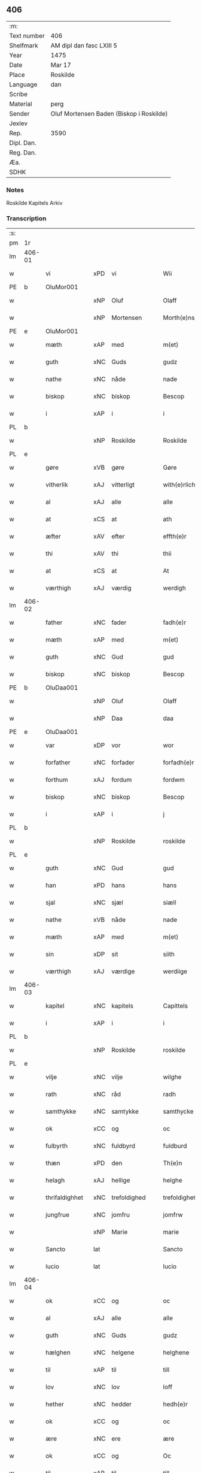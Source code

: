 ** 406
| :m:         |                                          |
| Text number | 406                                      |
| Shelfmark   | AM dipl dan fasc LXIII 5                 |
| Year        | 1475                                     |
| Date        | Mar 17                                   |
| Place       | Roskilde                                 |
| Language    | dan                                      |
| Scribe      |                                          |
| Material    | perg                                     |
| Sender      | Oluf Mortensen Baden (Biskop i Roskilde) |
| Jexlev      |                                          |
| Rep.        | 3590                                     |
| Dipl. Dan.  |                                          |
| Reg. Dan.   |                                          |
| Æa.         |                                          |
| SDHK        |                                          |

*** Notes
Roskilde Kapitels Arkiv

*** Transcription
| :s: |        |                |     |                 |   |                     |                 |   |   |   |   |     |   |   |    |               |
| pm  | 1r     |                |     |                 |   |                     |                 |   |   |   |   |     |   |   |    |               |
| lm  | 406-01 |                |     |                 |   |                     |                 |   |   |   |   |     |   |   |    |               |
| w   |        | vi             | xPD | vi              |   | Wii                 | Wii             |   |   |   |   | dan |   |   |    |        406-01 |
| PE  | b      | OluMor001      |     |                 |   |                     |                 |   |   |   |   |     |   |   |    |               |
| w   |        |                | xNP | Oluf            |   | Olaff               | Olaff           |   |   |   |   | dan |   |   |    |        406-01 |
| w   |        |                | xNP | Mortensen       |   | Morth(e)nss(øn)     | Moꝛthnſ       |   |   |   |   | dan |   |   |    |        406-01 |
| PE  | e      | OluMor001      |     |                 |   |                     |                 |   |   |   |   |     |   |   |    |               |
| w   |        | mæth           | xAP | med             |   | m(et)               | mꝫ              |   |   |   |   | dan |   |   |    |        406-01 |
| w   |        | guth           | xNC | Guds            |   | gudz                | gudz            |   |   |   |   | dan |   |   |    |        406-01 |
| w   |        | nathe          | xNC | nåde            |   | nade                | nade            |   |   |   |   | dan |   |   |    |        406-01 |
| w   |        | biskop         | xNC | biskop          |   | Bescop              | Beſcop          |   |   |   |   | dan |   |   |    |        406-01 |
| w   |        | i              | xAP | i               |   | i                   | i               |   |   |   |   | dan |   |   |    |        406-01 |
| PL  | b      |                |     |                 |   |                     |                 |   |   |   |   |     |   |   |    |               |
| w   |        |                | xNP | Roskilde        |   | Roskilde            | Roſkilde        |   |   |   |   | dan |   |   |    |        406-01 |
| PL  | e      |                |     |                 |   |                     |                 |   |   |   |   |     |   |   |    |               |
| w   |        | gøre           | xVB | gøre            |   | Gøre                | Gøre            |   |   |   |   | dan |   |   |    |        406-01 |
| w   |        | vitherlik      | xAJ | vitterligt      |   | with(e)rlicht       | wıthꝛlıcht     |   |   |   |   | dan |   |   |    |        406-01 |
| w   |        | al             | xAJ | alle            |   | alle                | alle            |   |   |   |   | dan |   |   |    |        406-01 |
| w   |        | at             | xCS | at              |   | ath                 | ath             |   |   |   |   | dan |   |   |    |        406-01 |
| w   |        | æfter          | xAV | efter           |   | effth(e)r           | effthꝛ         |   |   |   |   | dan |   |   |    |        406-01 |
| w   |        | thi            | xAV | thi             |   | thii                | thii            |   |   |   |   | dan |   |   |    |        406-01 |
| w   |        | at             | xCS | at              |   | At                  | At              |   |   |   |   | dan |   |   |    |        406-01 |
| w   |        | værthigh       | xAJ | værdig          |   | werdigh             | werdıgh         |   |   |   |   | dan |   |   |    |        406-01 |
| lm  | 406-02 |                |     |                 |   |                     |                 |   |   |   |   |     |   |   |    |               |
| w   |        | father         | xNC | fader           |   | fadh(e)r            | fadhꝛ          |   |   |   |   | dan |   |   |    |        406-02 |
| w   |        | mæth           | xAP | med             |   | m(et)               | mꝫ              |   |   |   |   | dan |   |   |    |        406-02 |
| w   |        | guth           | xNC | Gud             |   | gud                 | gud             |   |   |   |   | dan |   |   |    |        406-02 |
| w   |        | biskop         | xNC | biskop          |   | Bescop              | Beſcop          |   |   |   |   | dan |   |   |    |        406-02 |
| PE  | b      | OluDaa001      |     |                 |   |                     |                 |   |   |   |   |     |   |   |    |               |
| w   |        |                | xNP | Oluf            |   | Olaff               | Olaff           |   |   |   |   | dan |   |   |    |        406-02 |
| w   |        |                | xNP | Daa             |   | daa                 | daa             |   |   |   |   | dan |   |   |    |        406-02 |
| PE  | e      | OluDaa001      |     |                 |   |                     |                 |   |   |   |   |     |   |   |    |               |
| w   |        | var            | xDP | vor             |   | wor                 | woꝛ             |   |   |   |   | dan |   |   |    |        406-02 |
| w   |        | forfather      | xNC | forfader        |   | forfadh(e)r         | foꝛfadhꝛ       |   |   |   |   | dan |   |   |    |        406-02 |
| w   |        | forthum        | xAJ | fordum          |   | fordwm              | foꝛdwm          |   |   |   |   | dan |   |   |    |        406-02 |
| w   |        | biskop         | xNC | biskop          |   | Bescop              | Beſcop          |   |   |   |   | dan |   |   |    |        406-02 |
| w   |        | i              | xAP | i               |   | j                   | ȷ               |   |   |   |   | dan |   |   |    |        406-02 |
| PL  | b      |                |     |                 |   |                     |                 |   |   |   |   |     |   |   |    |               |
| w   |        |                | xNP | Roskilde        |   | roskilde            | roſkılde        |   |   |   |   | dan |   |   |    |        406-02 |
| PL  | e      |                |     |                 |   |                     |                 |   |   |   |   |     |   |   |    |               |
| w   |        | guth           | xNC | Gud             |   | gud                 | gud             |   |   |   |   | dan |   |   |    |        406-02 |
| w   |        | han            | xPD | hans            |   | hans                | han            |   |   |   |   | dan |   |   |    |        406-02 |
| w   |        | sjal           | xNC | sjæl            |   | siæll               | ſıæll           |   |   |   |   | dan |   |   |    |        406-02 |
| w   |        | nathe          | xVB | nåde            |   | nade                | nade            |   |   |   |   | dan |   |   |    |        406-02 |
| w   |        | mæth           | xAP | med             |   | m(et)               | mꝫ              |   |   |   |   | dan |   |   |    |        406-02 |
| w   |        | sin            | xDP | sit             |   | siith               | ſiith           |   |   |   |   | dan |   |   |    |        406-02 |
| w   |        | værthigh       | xAJ | værdige         |   | werdiige            | weꝛdiige        |   |   |   |   | dan |   |   |    |        406-02 |
| lm  | 406-03 |                |     |                 |   |                     |                 |   |   |   |   |     |   |   |    |               |
| w   |        | kapitel        | xNC | kapitels        |   | Capittels           | Capıttel       |   |   |   |   | dan |   |   |    |        406-03 |
| w   |        | i              | xAP | i               |   | i                   | ı               |   |   |   |   | dan |   |   |    |        406-03 |
| PL  | b      |                |     |                 |   |                     |                 |   |   |   |   |     |   |   |    |               |
| w   |        |                | xNP | Roskilde        |   | roskilde            | roſkılde        |   |   |   |   | dan |   |   |    |        406-03 |
| PL  | e      |                |     |                 |   |                     |                 |   |   |   |   |     |   |   |    |               |
| w   |        | vilje          | xNC | vilje           |   | wilghe              | wılghe          |   |   |   |   | dan |   |   |    |        406-03 |
| w   |        | rath           | xNC | råd             |   | radh                | radh            |   |   |   |   | dan |   |   |    |        406-03 |
| w   |        | samthykke      | xNC | samtykke        |   | samthycke           | ſamthycke       |   |   |   |   | dan |   |   |    |        406-03 |
| w   |        | ok             | xCC | og              |   | oc                  | oc              |   |   |   |   | dan |   |   |    |        406-03 |
| w   |        | fulbyrth       | xNC | fuldbyrd        |   | fuldburd            | fuldbuꝛd        |   |   |   |   | dan |   |   |    |        406-03 |
| w   |        | thæn           | xPD | den             |   | Th(e)n              | Th̅n             |   |   |   |   | dan |   |   |    |        406-03 |
| w   |        | helagh         | xAJ | hellige         |   | helghe              | helghe          |   |   |   |   | dan |   |   |    |        406-03 |
| w   |        | thrifaldighhet | xNC | trefoldighed    |   | trefoldigheth       | trefoldıgheth   |   |   |   |   | dan |   |   |    |        406-03 |
| w   |        | jungfrue       | xNC | jomfru          |   | jomfrw              | ȷomfrw          |   |   |   |   | dan |   |   |    |        406-03 |
| w   |        |                | xNP | Marie           |   | marie               | maꝛie           |   |   |   |   | dan |   |   |    |        406-03 |
| w   |        | Sancto         | lat |                 |   | Sancto              | ancto          |   |   |   |   | lat |   |   |    |        406-03 |
| w   |        | lucio          | lat |                 |   | lucio               | lucio           |   |   |   |   | lat |   |   |    |        406-03 |
| lm  | 406-04 |                |     |                 |   |                     |                 |   |   |   |   |     |   |   |    |               |
| w   |        | ok             | xCC | og              |   | oc                  | oc              |   |   |   |   | dan |   |   |    |        406-04 |
| w   |        | al             | xAJ | alle            |   | alle                | alle            |   |   |   |   | dan |   |   |    |        406-04 |
| w   |        | guth           | xNC | Guds            |   | gudz                | gudz            |   |   |   |   | dan |   |   |    |        406-04 |
| w   |        | hælghen        | xNC | helgene         |   | helghene            | helghene        |   |   |   |   | dan |   |   |    |        406-04 |
| w   |        | til            | xAP | til             |   | till                | till            |   |   |   |   | dan |   |   |    |        406-04 |
| w   |        | lov            | xNC | lov             |   | loff                | loff            |   |   |   |   | dan |   |   |    |        406-04 |
| w   |        | hether         | xNC | hedder          |   | hedh(e)r            | hedhꝛ          |   |   |   |   | dan |   |   |    |        406-04 |
| w   |        | ok             | xCC | og              |   | oc                  | oc              |   |   |   |   | dan |   |   |    |        406-04 |
| w   |        | ære            | xNC | ere             |   | ære                 | ære             |   |   |   |   | dan |   |   |    |        406-04 |
| w   |        | ok             | xCC | og              |   | Oc                  | Oc              |   |   |   |   | dan |   |   |    |        406-04 |
| w   |        | til            | xAP | til             |   | till                | till            |   |   |   |   | dan |   |   |    |        406-04 |
| w   |        | thæs           | xPD | des             |   | thess               | theſſ           |   |   |   |   | dan |   |   | =  |        406-04 |
| w   |        | ytermere       | xAJ | ydermere        |   | yth(er)rmeræ        | ythꝛmeræ       |   |   |   |   | dan |   |   | == |        406-04 |
| w   |        | guth           | xNC | Guds            |   | gudz                | gudz            |   |   |   |   | dan |   |   |    |        406-04 |
| w   |        | thjaneste      | xNC | tjeneste        |   | thienisthe          | thienıſthe      |   |   |   |   | dan |   |   |    |        406-04 |
| w   |        | forskreven     | xAJ | forskrevne      |   | for(skreffne)       | foꝛᷠͤ             |   |   |   |   | dan |   |   |    |        406-04 |
| w   |        | domkirkje      | xNC | domkirke        |   | domkircke           | domkırcke       |   |   |   |   | dan |   |   |    |        406-04 |
| w   |        | kapitel        | xNC | kapitel         |   | Capittell           | Capıttell       |   |   |   |   | dan |   |   |    |        406-04 |
| lm  | 406-05 |                |     |                 |   |                     |                 |   |   |   |   |     |   |   |    |               |
| w   |        | ok             | xCC | og              |   | oc                  | oc              |   |   |   |   | dan |   |   |    |        406-05 |
| w   |        | persone        | xNC | personer        |   | pærsoner            | pærſoneꝛ        |   |   |   |   | dan |   |   |    |        406-05 |
| w   |        | til            | xAP | til             |   | till                | tıll            |   |   |   |   | dan |   |   |    |        406-05 |
| w   |        | hether         | xNC | hedder          |   | hedh(e)r            | hedhꝛ          |   |   |   |   | dan |   |   |    |        406-05 |
| w   |        | ok             | xCC | og              |   | oc                  | oc              |   |   |   |   | dan |   |   |    |        406-05 |
| w   |        | gaghn          | xNC | gavn            |   | gaffn               | gaffn           |   |   |   |   | dan |   |   |    |        406-05 |
| w   |        | uti            | xAP | udi             |   | vdi                 | vdi             |   |   |   |   | dan |   |   |    |        406-05 |
| w   |        | sin            | xDP | sin             |   | syn                 | ſyn             |   |   |   |   | dan |   |   |    |        406-05 |
| w   |        | vælmakt        | xNC | velmagt         |   | welmackt            | welmackt        |   |   |   |   | dan |   |   |    |        406-05 |
| w   |        | guthelik       | xAJ | gudelige        |   | gudelighe           | gudelighe       |   |   |   |   | dan |   |   |    |        406-05 |
| w   |        | ok             | xCC | og              |   | oc                  | oc              |   |   |   |   | dan |   |   |    |        406-05 |
| w   |        | skjallik       | xAJ | skellige        |   | skellighe           | ſkellıghe       |   |   |   |   | dan |   |   |    |        406-05 |
| w   |        | skikke         | xVB | skikket         |   | skicketh            | ſkıcketh        |   |   |   |   | dan |   |   |    |        406-05 |
| w   |        | have           | xVB | haver           |   | haffu(er)           | haffu          |   |   |   |   | dan |   |   |    |        406-05 |
| w   |        | at             | xCS | at              |   | At                  | At              |   |   |   |   | dan |   |   |    |        406-05 |
| w   |        | en             | xPD | en              |   | een                 | een             |   |   |   |   | dan |   |   |    |        406-05 |
| w   |        | kanik          | xNC | kannik          |   | Canich              | Canich          |   |   |   |   | dan |   |   |    |        406-05 |
| lm  | 406-06 |                |     |                 |   |                     |                 |   |   |   |   |     |   |   |    |               |
| w   |        | af             | xAP | af              |   | aff                 | aff             |   |   |   |   | dan |   |   |    |        406-06 |
| w   |        | forskreven     | xAJ | forskrevne      |   | for(skreffne)       | foꝛᷠͤ             |   |   |   |   | dan |   |   |    |        406-06 |
| w   |        | kapitel        | xNC | kapitel         |   | Capittell           | Capıttell       |   |   |   |   | dan |   |   |    |        406-06 |
| w   |        | skule          | xVB | skal            |   | skal                | ſkal            |   |   |   |   | dan |   |   |    |        406-06 |
| w   |        | altith         | xAV | altid           |   | altiidh             | altiidh         |   |   |   |   | dan |   |   |    |        406-06 |
| w   |        | til            | xAP | til             |   | till                | till            |   |   |   |   | dan |   |   |    |        406-06 |
| w   |        | evigh          | xAJ | evig            |   | ewiigh              | ewıigh          |   |   |   |   | dan |   |   |    |        406-06 |
| w   |        | tith           | xNC | tid             |   | tiidh               | tiidh           |   |   |   |   | dan |   |   |    |        406-06 |
| w   |        | sjunge         | xVB | synge           |   | sywnge              | ſywnge          |   |   |   |   | dan |   |   |    |        406-06 |
| w   |        | høghmisse      | xNC | højmessen       |   | høghmessæn          | høghmeſſæn      |   |   |   |   | dan |   |   |    |        406-06 |
| w   |        | for            | xAP | for             |   | for                 | foꝛ             |   |   |   |   | dan |   |   |    |        406-06 |
| w   |        | høgh           | xAJ | høje            |   | høghe               | høghe           |   |   |   |   | dan |   |   |    |        406-06 |
| w   |        | altere         | xNC | alter           |   | altære              | altære          |   |   |   |   | dan |   |   |    |        406-06 |
| w   |        | i              | xAP | i               |   | i                   | ı               |   |   |   |   | dan |   |   |    |        406-06 |
| w   |        | forskreven     | xAJ | forskrevne      |   | for(skreffne)       | foꝛᷠͤ             |   |   |   |   | dan |   |   |    |        406-06 |
| w   |        | domkirkje      | xNC | domkirke        |   | domkircke           | domkırcke       |   |   |   |   | dan |   |   |    |        406-06 |
| w   |        | uten           | xAV | uden            |   | vth(e)n             | vthn̅            |   |   |   |   | dan |   |   |    |        406-06 |
| lm  | 406-07 |                |     |                 |   |                     |                 |   |   |   |   |     |   |   |    |               |
| w   |        | al             | xAJ | al              |   | ald                 | ald             |   |   |   |   | dan |   |   |    |        406-07 |
| w   |        | forsømelse     | xNC | forsømmelse     |   | forsømelsse         | foꝛſømelſſe     |   |   |   |   | dan |   |   |    |        406-07 |
| w   |        | hvær           | xPD | hver            |   | hwær                | hwær            |   |   |   |   | dan |   |   |    |        406-07 |
| w   |        | æfter          | xAV | efter           |   | effth(e)r           | effthꝛ         |   |   |   |   | dan |   |   |    |        406-07 |
| w   |        | thi            | xAV | thi             |   | thii                | thii            |   |   |   |   | dan |   |   |    |        406-07 |
| w   |        | sum            | xRP | som             |   | som                 | ſom             |   |   |   |   | dan |   |   |    |        406-07 |
| w   |        | han            | xPD | ham             |   | hanu(m)             | hanu̅            |   |   |   |   | dan |   |   |    |        406-07 |
| w   |        | tilfalle       | xVB | tilfalder       |   | tillfaller          | tıllfalleꝛ      |   |   |   |   | dan |   |   |    |        406-07 |
| w   |        | thæn           | xAT | den             |   | th(e)n              | thn̅             |   |   |   |   | dan |   |   |    |        406-07 |
| w   |        | ene            | xAJ | ene             |   | enæ                 | enæ             |   |   |   |   | dan |   |   |    |        406-07 |
| w   |        | æfter          | xAV | efter           |   | effth(e)r           | effthꝛ         |   |   |   |   | dan |   |   |    |        406-07 |
| w   |        | thæn           | xAT | den             |   | th(e)n              | thn̅             |   |   |   |   | dan |   |   |    |        406-07 |
| w   |        | anner          | xPD | andne           |   | a(n)nen             | a̅nen            |   |   |   |   | dan |   |   |    |        406-07 |
| w   |        | æller          | xCC | eller           |   | Eller               | Eller           |   |   |   |   | dan |   |   |    |        406-07 |
| w   |        | bete           | xVB | bede            |   | bedhe               | bedhe           |   |   |   |   | dan |   |   |    |        406-07 |
| w   |        | en             | xAT | en              |   | een                 | een             |   |   |   |   | dan |   |   |    |        406-07 |
| w   |        | anner          | xPD | andne           |   | a(n)nen             | a̅nen            |   |   |   |   | dan |   |   |    |        406-07 |
| w   |        | kanik          | xNC | kanik           |   | Canick              | Canick          |   |   |   |   | dan |   |   |    |        406-07 |
| lm  | 406-08 |                |     |                 |   |                     |                 |   |   |   |   |     |   |   |    |               |
| w   |        | sjunge         | xVB | synge           |   | sywnge              | ſywnge          |   |   |   |   | dan |   |   |    |        406-08 |
| w   |        | for            | xAP | for             |   | for                 | foꝛ             |   |   |   |   | dan |   |   |    |        406-08 |
| w   |        | sik            | xPD | sig             |   | segh                | ſegh            |   |   |   |   | dan |   |   |    |        406-08 |
| w   |        | ok             | xCC | og              |   | Oc                  | Oc              |   |   |   |   | dan |   |   |    |        406-08 |
| w   |        | thær           | xAV | der             |   | th(e)r              | thꝛ            |   |   |   |   | dan |   |   |    |        406-08 |
| w   |        | til            | xAV | til             |   | till                | tıll            |   |   |   |   | dan |   |   |    |        406-08 |
| w   |        | at             | xCS | at              |   | at                  | at              |   |   |   |   | dan |   |   |    |        406-08 |
| w   |        | sva            | xAV | så              |   | swo                 | ſwo             |   |   |   |   | dan |   |   |    |        406-08 |
| w   |        | ske            | xVB | ske             |   | skee                | ſkee            |   |   |   |   | dan |   |   |    |        406-08 |
| w   |        | ok             | xCC | og              |   | oc                  | oc              |   |   |   |   | dan |   |   |    |        406-08 |
| w   |        | halde          | xVB | holde           |   | hold(e)             | hol            |   |   |   |   | dan |   |   |    |        406-08 |
| w   |        | skule          | xVB | skulle          |   | skulde              | ſkulde          |   |   |   |   | dan |   |   |    |        406-08 |
| w   |        | til            | xAV | til             |   | till                | tıll            |   |   |   |   | dan |   |   |    |        406-08 |
| w   |        | evigh          | xAJ | evig            |   | ewiigh              | ewiigh          |   |   |   |   | dan |   |   |    |        406-08 |
| w   |        | tith           | xNC | tid             |   | tiidh               | tiidh           |   |   |   |   | dan |   |   |    |        406-08 |
| w   |        | ligje          | xVB | lagde           |   | laghde              | laghde          |   |   |   |   | dan |   |   |    |        406-08 |
| w   |        | han            | xPD | han             |   | han                 | han             |   |   |   |   | dan |   |   |    |        406-08 |
| w   |        | skøte          | xVB | skøde           |   | skøttæ              | ſkøttæ          |   |   |   |   | dan |   |   |    |        406-08 |
| w   |        | ok             | xCC | og              |   | oc                  | oc              |   |   |   |   | dan |   |   |    |        406-08 |
| w   |        | give           | xVB | gav             |   | gaff                | gaff            |   |   |   |   | dan |   |   |    |        406-08 |
| w   |        | thær           | xAV | der             |   | th(e)r              | thꝛ            |   |   |   |   | dan |   |   |    |        406-08 |
| lm  | 406-09 |                |     |                 |   |                     |                 |   |   |   |   |     |   |   |    |               |
| w   |        | noker          | xPD | noget           |   | noghit              | noghıt          |   |   |   |   | dan |   |   |    |        406-09 |
| w   |        | jorthegoths    | xNC | jordegods       |   | jordegodz           | ȷoꝛdegodz       |   |   |   |   | dan |   |   |    |        406-09 |
| w   |        | ok             | xCC | og              |   | oc                  | oc              |   |   |   |   | dan |   |   |    |        406-09 |
| w   |        | synderlik      | xAJ | synderlig       |   | syndh(e)rlich       | ſyndhꝛlıch     |   |   |   |   | dan |   |   |    |        406-09 |
| w   |        | rænte          | xNC | rente           |   | renttæ              | renttæ          |   |   |   |   | dan |   |   |    |        406-09 |
| w   |        | til            | xAP | til             |   | till                | tıll            |   |   |   |   | dan |   |   |    |        406-09 |
| w   |        | sum            | xRP | som             |   | som                 | ſom             |   |   |   |   | dan |   |   |    |        406-09 |
| w   |        | være           | xVB | ere             |   | ære                 | ære             |   |   |   |   | dan |   |   |    |        406-09 |
| w   |        | tve            | xNA | to              |   | two                 | two             |   |   |   |   | dan |   |   |    |        406-09 |
| w   |        | garth          | xNC | gårde           |   | gordæ               | goꝛdæ           |   |   |   |   | dan |   |   |    |        406-09 |
| w   |        | i              | xAP | i               |   | i                   | ı               |   |   |   |   | dan |   |   |    |        406-09 |
| PL  | b      |                |     |                 |   |                     |                 |   |   |   |   |     |   |   |    |               |
| w   |        |                | xNP | Torkilstrup     |   | torkilstorp         | toꝛkılſtoꝛp     |   |   |   |   | dan |   |   |    |        406-09 |
| PL  | e      |                |     |                 |   |                     |                 |   |   |   |   |     |   |   |    |               |
| w   |        | i              | xAP | i               |   | i                   | ı               |   |   |   |   | dan |   |   |    |        406-09 |
| PL  | b      |                |     |                 |   |                     |                 |   |   |   |   |     |   |   |    |               |
| w   |        |                | xNP | Valborgs herred |   | waldburgsh(e)rret   | waldburgſhꝛret |   |   |   |   | dan |   |   |    |        406-09 |
| PL  | e      |                |     |                 |   |                     |                 |   |   |   |   |     |   |   |    |               |
| w   |        | ok             | xCC | og              |   | oc                  | oc              |   |   |   |   | dan |   |   |    |        406-09 |
| w   |        | give           | xVB | give            |   | giffue              | giffue          |   |   |   |   | dan |   |   |    |        406-09 |
| w   |        | sæks           | xNA | seks            |   | sex                 | ſex             |   |   |   |   | dan |   |   |    |        406-09 |
| lm  | 406-10 |                |     |                 |   |                     |                 |   |   |   |   |     |   |   |    |               |
| w   |        | pund           | xNC | pund            |   | p(un)d              | p              |   |   |   |   | dan |   |   |    |        406-10 |
| w   |        | korn           | xNC | korn            |   | korn                | koꝛn            |   |   |   |   | dan |   |   |    |        406-10 |
| w   |        | ok             | xCC | og              |   | oc                  | oc              |   |   |   |   | dan |   |   |    |        406-10 |
| w   |        | tve            | xVB | to              |   | two                 | two             |   |   |   |   | dan |   |   |    |        406-10 |
| w   |        | garth          | xNC | gårde           |   | gorde               | goꝛde           |   |   |   |   | dan |   |   |    |        406-10 |
| w   |        | uti            | xAP | udi             |   | vdi                 | vdi             |   |   |   |   | dan |   |   |    |        406-10 |
| PL  | b      |                |     |                 |   |                     |                 |   |   |   |   |     |   |   |    |               |
| w   |        |                | xNP | Dråby           |   | drowby              | drowby          |   |   |   |   | dan |   |   |    |        406-10 |
| PL  | e      |                |     |                 |   |                     |                 |   |   |   |   |     |   |   |    |               |
| w   |        | hos            | xAP | hos             |   | hoss                | hoſſ            |   |   |   |   | dan |   |   |    |        406-10 |
| PL  | b      |                |     |                 |   |                     |                 |   |   |   |   |     |   |   |    |               |
| w   |        |                | xNP | Abromstorp      |   | Abromstorp          | Abromſtoꝛp      |   |   |   |   | dan |   |   |    |        406-10 |
| PL  | e      |                |     |                 |   |                     |                 |   |   |   |   |     |   |   |    |               |
| w   |        | i              | xAP |                 |   | i                   | ı               |   |   |   |   | dan |   |   |    |        406-10 |
| PL  | b      |                |     |                 |   |                     |                 |   |   |   |   |     |   |   |    |               |
| w   |        |                | xNP | Horns herred    |   | hornsh(e)rret       | hoꝛnſhꝛret     |   |   |   |   | dan |   |   |    |        406-10 |
| PL  | e      |                |     |                 |   |                     |                 |   |   |   |   |     |   |   |    |               |
| w   |        | ok             | xCC | og              |   | oc                  | oc              |   |   |   |   | dan |   |   |    |        406-10 |
| w   |        | give           | xVB | give            |   | giffue              | gıffue          |   |   |   |   | dan |   |   |    |        406-10 |
| w   |        | thri           | xNA | tre             |   | try                 | try             |   |   |   |   | dan |   |   |    |        406-10 |
| w   |        | pund           | xNC | pund            |   | p(un)d              | p              |   |   |   |   | dan |   |   |    |        406-10 |
| w   |        | korn           | xNC | korn            |   | korn                | koꝛn            |   |   |   |   | dan |   |   |    |        406-10 |
| w   |        | til            | xAP | til             |   | till                | tıll            |   |   |   |   | dan |   |   |    |        406-10 |
| w   |        | arlik          | xAJ | årligt          |   | arlicht             | aꝛlıcht         |   |   |   |   | dan |   |   |    |        406-10 |
| w   |        | landgilde      | xNC | landgilde       |   | land¦gilde          | land¦gılde      |   |   |   |   | dan |   |   |    | 406-10-406-11 |
| w   |        | hvilik         | xPD | hvilke          |   | hwilke              | hwılke          |   |   |   |   | dan |   |   |    |        406-11 |
| w   |        | forskreven     | xAJ | forskrevne      |   | for(skreffne)       | foꝛᷠͤ             |   |   |   |   | dan |   |   |    |        406-11 |
| w   |        | garth          | xNC | gårde           |   | gorde               | goꝛde           |   |   |   |   | dan |   |   |    |        406-11 |
| w   |        | landgilde      | xNC | landgilde       |   | landgilde           | landgılde       |   |   |   |   | dan |   |   |    |        406-11 |
| w   |        | ok             | xCC | og              |   | oc                  | oc              |   |   |   |   | dan |   |   |    |        406-11 |
| w   |        | rænte          | xNC | rente           |   | ræntte              | ræntte          |   |   |   |   | dan |   |   |    |        406-11 |
| w   |        | æj             | xAV | ej              |   | ey                  | ey              |   |   |   |   | dan |   |   |    |        406-11 |
| w   |        | kunne          | xVB | kan             |   | kan                 | kan             |   |   |   |   | dan |   |   |    |        406-11 |
| w   |        | fullelik       | xAJ | fuldelige       |   | fuldelige           | fuldelıge       |   |   |   |   | dan |   |   |    |        406-11 |
| w   |        | tilrækje       | xVB | tilrække        |   | tillreckæ           | tillreckæ       |   |   |   |   | dan |   |   |    |        406-11 |
| w   |        | at             | xIM | at              |   | At                  | At              |   |   |   |   | dan |   |   |    |        406-11 |
| w   |        | halde          | xVB | holde           |   | holde               | holde           |   |   |   |   | dan |   |   |    |        406-11 |
| w   |        | forskreven     | xAJ | forskrevne      |   | for(skreffne)       | foꝛᷠͤ             |   |   |   |   | dan |   |   |    |        406-11 |
| w   |        | thjaneste      | xNC | tjeneste        |   | thyenistæ           | thyenıſtæ       |   |   |   |   | dan |   |   |    |        406-11 |
| w   |        | ok             | xCC | og              |   | oc                  | oc              |   |   |   |   | dan |   |   |    |        406-11 |
| w   |        | ??             | xNC | ??              |   | thynige             | thynıge         |   |   |   |   | dan |   |   |    |        406-11 |
| lm  | 406-12 |                |     |                 |   |                     |                 |   |   |   |   |     |   |   |    |               |
| w   |        | uppe           | xVB | oppe            |   | vppæ                | væ             |   |   |   |   | dan |   |   |    |        406-12 |
| w   |        | mæth           | xAP | med             |   | m(et)               | mꝫ              |   |   |   |   | dan |   |   |    |        406-12 |
| w   |        | til            | xAP | til             |   | till                | tıll            |   |   |   |   | dan |   |   |    |        406-12 |
| w   |        | evigh          | xAJ | evig            |   | ewiigh              | ewiigh          |   |   |   |   | dan |   |   |    |        406-12 |
| w   |        | tith           | xNC | tid             |   | tiidh               | tiidh           |   |   |   |   | dan |   |   |    |        406-12 |
| w   |        | tha            | xAV | da              |   | Tha                 | Tha             |   |   |   |   | dan |   |   |    |        406-12 |
| w   |        | upa            | xAP | på              |   | paa                 | paa             |   |   |   |   | dan |   |   |    |        406-12 |
| w   |        | thæn           | xPD | det             |   | th(et)              | thꝫ             |   |   |   |   | dan |   |   |    |        406-12 |
| w   |        | at             | xCS | at              |   | at                  | at              |   |   |   |   | dan |   |   |    |        406-12 |
| w   |        | svadan         | xAV | sådan           |   | swodan              | ſwodan          |   |   |   |   | dan |   |   |    |        406-12 |
| w   |        | ærlik          | xAJ | ærlig           |   | ærlich              | ærlıch          |   |   |   |   | dan |   |   |    |        406-12 |
| w   |        | skikkelse      | xNC | skikkelse       |   | skickelsse          | ſkickelſſe      |   |   |   |   | dan |   |   |    |        406-12 |
| w   |        | ok             | xCC | og              |   | oc                  | oc              |   |   |   |   | dan |   |   |    |        406-12 |
| w   |        | guthelik       | xAJ | gudelig         |   | gudelich            | gudelıch        |   |   |   |   | dan |   |   |    |        406-12 |
| w   |        | thjaneste      | xNC | tjeneste        |   | thieniste           | thıeniſte       |   |   |   |   | dan |   |   |    |        406-12 |
| w   |        | mughe          | xVB | må              |   | maa                 | maa             |   |   |   |   | dan |   |   |    |        406-12 |
| w   |        | ok             | xCC | og              |   | oc                  | oc              |   |   |   |   | dan |   |   |    |        406-12 |
| w   |        | skule          | xVB | skal            |   | skal                | ſkal            |   |   |   |   | dan |   |   |    |        406-12 |
| w   |        | blive          | xVB | blive           |   | bliffue             | bliffue         |   |   |   |   | dan |   |   |    |        406-12 |
| lm  | 406-13 |                |     |                 |   |                     |                 |   |   |   |   |     |   |   |    |               |
| w   |        | stathigh       | xAJ | stadig          |   | stadigh             | ſtadıgh         |   |   |   |   | dan |   |   |    |        406-13 |
| w   |        | ok             | xCC | og              |   | oc                  | oc              |   |   |   |   | dan |   |   |    |        406-13 |
| w   |        | fast           | xAJ | fast            |   | fast                | faſt            |   |   |   |   | dan |   |   |    |        406-13 |
| w   |        | til            | xAP | til             |   | till                | till            |   |   |   |   | dan |   |   |    |        406-13 |
| w   |        | evigh          | xAJ | evig            |   | ewiigh              | ewiigh          |   |   |   |   | dan |   |   |    |        406-13 |
| w   |        | tith           | xNC | tid             |   | tiidh               | tiidh           |   |   |   |   | dan |   |   |    |        406-13 |
| w   |        | ok             | xCC | og              |   | oc                  | oc              |   |   |   |   | dan |   |   |    |        406-13 |
| w   |        | at             | xCS | at              |   | at                  | at              |   |   |   |   | dan |   |   |    |        406-13 |
| w   |        | prælate        | xNC | prælatene       |   | prelattenæ          | pꝛelattenæ      |   |   |   |   | dan |   |   |    |        406-13 |
| w   |        | mughe          | xVB | må              |   | mwæ                 | mwæ             |   |   |   |   | dan |   |   |    |        406-13 |
| w   |        | ok             | xCC | og              |   | oc                  | oc              |   |   |   |   | dan |   |   |    |        406-13 |
| w   |        | skule          | xVB | skulle          |   | skulle              | ſkulle          |   |   |   |   | dan |   |   |    |        406-13 |
| w   |        | være           | xVB | være            |   | wære                | wære            |   |   |   |   | dan |   |   |    |        406-13 |
| w   |        | fri            | xAJ | fri             |   | frii                | frii            |   |   |   |   | dan |   |   |    |        406-13 |
| w   |        | forskjute      | xVB | for             |   | for                 | foꝛ             |   |   |   |   | dan |   |   |    |        406-13 |
| w   |        | svadan         | xAJ | sådan           |   | swodan              | ſwodan          |   |   |   |   | dan |   |   |    |        406-13 |
| w   |        | thjaneste      | xNC | tjeneste        |   | thienistæ           | thıeniſtæ       |   |   |   |   | dan |   |   |    |        406-13 |
| w   |        | tha            | xAV | da              |   | Tha                 | Tha             |   |   |   |   | dan |   |   |    |        406-13 |
| lm  | 406-14 |                |     |                 |   |                     |                 |   |   |   |   |     |   |   |    |               |
| w   |        | have           | xVB | have            |   | haffue              | haffue          |   |   |   |   | dan |   |   |    |        406-14 |
| w   |        | vi             | xPD | vi              |   | wii                 | wii             |   |   |   |   | dan |   |   |    |        406-14 |
| w   |        | nu             | xAV | nu              |   | nw                  | nw              |   |   |   |   | dan |   |   |    |        406-14 |
| w   |        | mæth           | xAP | med             |   | m(et)               | mꝫ              |   |   |   |   | dan |   |   |    |        406-14 |
| w   |        | fri            | xAJ | fri             |   | frii                | frii            |   |   |   |   | dan |   |   |    |        406-14 |
| w   |        | vilje          | xVB | vilje           |   | wilghe              | wılghe          |   |   |   |   | dan |   |   |    |        406-14 |
| w   |        | ok             | xCC | og              |   | oc                  | oc              |   |   |   |   | dan |   |   |    |        406-14 |
| w   |        | berath         | xAJ | beråder         |   | beradder            | beradder        |   |   |   |   | dan |   |   |    |        406-14 |
| w   |        | hugh           | xNC | hu              |   | hugh                | hugh            |   |   |   |   | dan |   |   |    |        406-14 |
| w   |        | ok             | xCC | og              |   | oc                  | oc              |   |   |   |   | dan |   |   |    |        406-14 |
| w   |        | æfter          | xAP | efter           |   | effth(e)r           | effthꝛ         |   |   |   |   | dan |   |   |    |        406-14 |
| w   |        | forskreven     | xAJ | forskrevne      |   | for(skreffne)       | foꝛᷠͤ             |   |   |   |   | dan |   |   |    |        406-14 |
| w   |        | var            | xDP | vort            |   | wort                | woꝛt            |   |   |   |   | dan |   |   |    |        406-14 |
| w   |        | ælskelik       | xAJ | elskelige       |   | elskelighe          | elſkelıghe      |   |   |   |   | dan |   |   |    |        406-14 |
| w   |        | kapitel        | xNC | kapitel         |   | Capittels           | Capıttel       |   |   |   |   | dan |   |   |    |        406-14 |
| w   |        | i              | xAP | i               |   | i                   | ı               |   |   |   |   | dan |   |   |    |        406-14 |
| w   |        |                | xNP | Roskilde        |   | roskilde            | roſkılde        |   |   |   |   | dan |   |   |    |        406-14 |
| lm  | 406-15 |                |     |                 |   |                     |                 |   |   |   |   |     |   |   |    |               |
| w   |        | rath           | xNC | råd             |   | radh                | radh            |   |   |   |   | dan |   |   |    |        406-15 |
| w   |        | vilje          | xNC | vilje           |   | wilghe              | wılghe          |   |   |   |   | dan |   |   |    |        406-15 |
| w   |        | ok             | xCC | og              |   | oc                  | oc              |   |   |   |   | dan |   |   |    |        406-15 |
| w   |        | fulbyrth       | xNC | fuldbyrd        |   | fuldburd            | fuldbuꝛd        |   |   |   |   | dan |   |   |    |        406-15 |
| w   |        | ok             | xCC | og              |   | oc                  | oc              |   |   |   |   | dan |   |   |    |        406-15 |
| w   |        | samthykke      | xNC | samtykke        |   | samthøcke           | ſamthøcke       |   |   |   |   | dan |   |   |    |        406-15 |
| w   |        | tillægje       | xVB | tillagt         |   | tillaght            | tıllaght        |   |   |   |   | dan |   |   |    |        406-15 |
| w   |        | skøte          | xVB | skødet          |   | skoth               | ſkoth           |   |   |   |   | dan |   |   |    |        406-15 |
| w   |        | ok             | xCC | og              |   | oc                  | oc              |   |   |   |   | dan |   |   |    |        406-15 |
| w   |        | give           | xVB | givet           |   | giffuet             | gıffuet         |   |   |   |   | dan |   |   |    |        406-15 |
| w   |        | ok             | xCC | og              |   | Oc                  | Oc              |   |   |   |   | dan |   |   |    |        406-15 |
| w   |        | mæth           | xAP | med             |   | m(et)               | mꝫ              |   |   |   |   | dan |   |   |    |        406-15 |
| w   |        | thænne         | xDD | dette           |   | th(ette)            | thꝫͤ             |   |   |   |   | dan |   |   |    |        406-15 |
| w   |        | var            | xDP | vort            |   | wort                | woꝛt            |   |   |   |   | dan |   |   |    |        406-15 |
| w   |        | open           | xAJ | åbne            |   | obne                | obne            |   |   |   |   | dan |   |   |    |        406-15 |
| w   |        | brev           | xNC | brev            |   | breff               | breff           |   |   |   |   | dan |   |   |    |        406-15 |
| w   |        | tillægje       | xVB | tillægge        |   | tillegghe           | tıllegghe       |   |   |   |   | dan |   |   |    |        406-15 |
| lm  | 406-16 |                |     |                 |   |                     |                 |   |   |   |   |     |   |   |    |               |
| w   |        | unne           | xVB | unde            |   | vnde                | vnde            |   |   |   |   | dan |   |   |    |        406-16 |
| w   |        | skøte          | xVB | skøde           |   | skøthe              | ſkøthe          |   |   |   |   | dan |   |   |    |        406-16 |
| w   |        | ok             | xCC | og              |   | oc                  | oc              |   |   |   |   | dan |   |   |    |        406-16 |
| w   |        | give           | xVB | give            |   | giffue              | gıffue          |   |   |   |   | dan |   |   |    |        406-16 |
| w   |        | fran           | xAP | fra             |   | fran                | fran            |   |   |   |   | dan |   |   |    |        406-16 |
| w   |        | vi             | xPD | os              |   | oss                 | oſſ             |   |   |   |   | dan |   |   |    |        406-16 |
| w   |        | ok             | xCC | og              |   | oc                  | oc              |   |   |   |   | dan |   |   |    |        406-16 |
| w   |        | var            | xNC | vore            |   | wore                | woꝛe            |   |   |   |   | dan |   |   |    |        406-16 |
| w   |        | æfterkomere    | xNC | efterkommere    |   | efftheko(m)mere     | efftheko̅mere    |   |   |   |   | dan |   |   |    |        406-16 |
| w   |        | biskop         | xNC | biskop          |   | Bescoppe            | Beſcoe         |   |   |   |   | dan |   |   |    |        406-16 |
| w   |        | i              | xAP | i               |   | i                   | ı               |   |   |   |   | dan |   |   |    |        406-16 |
| w   |        |                | xNP | Roskilde        |   | Roskilde            | Roſkılde        |   |   |   |   | dan |   |   |    |        406-16 |
| w   |        | ok             | xCC | og              |   | oc                  | oc              |   |   |   |   | dan |   |   |    |        406-16 |
| w   |        | til            | xAP | til             |   | till                | tıll            |   |   |   |   | dan |   |   |    |        406-16 |
| w   |        | forskreven     | xAJ | forskrevne      |   | for(skreffne)       | foꝛᷠͤ             |   |   |   |   | dan |   |   |    |        406-16 |
| w   |        | høghmisse      | xNC | højmesse        |   | høgmessæ            | høgmeſſæ        |   |   |   |   | dan |   |   |    |        406-16 |
| lm  | 406-17 |                |     |                 |   |                     |                 |   |   |   |   |     |   |   |    |               |
| w   |        | hun            | xPD | hende           |   | henne               | henne           |   |   |   |   | dan |   |   |    |        406-17 |
| w   |        | uppe           | xAV | oppe            |   | vppæ                | væ             |   |   |   |   | dan |   |   |    |        406-17 |
| w   |        | mæth           | xAP | med             |   | m(et)               | mꝫ              |   |   |   |   | dan |   |   |    |        406-17 |
| w   |        | at             | xIM | at              |   | at                  | at              |   |   |   |   | dan |   |   |    |        406-17 |
| w   |        | halde          | xVB | holde           |   | holde               | holde           |   |   |   |   | dan |   |   |    |        406-17 |
| w   |        | al             | xAJ | al              |   | Ald                 | Ald             |   |   |   |   | dan |   |   |    |        406-17 |
| w   |        | var            | xDP | vor             |   | wor                 | woꝛ             |   |   |   |   | dan |   |   |    |        406-17 |
| w   |        | biskop         | xNC | biskops         |   | bescops             | beſcop         |   |   |   |   | dan |   |   |    |        406-17 |
| w   |        | tiende         | xNC | tiende          |   | tinde               | tinde           |   |   |   |   | dan |   |   |    |        406-17 |
| w   |        | af             | xAP | af              |   | aff                 | aff             |   |   |   |   | dan |   |   |    |        406-17 |
| PL  | b      |                |     |                 |   |                     |                 |   |   |   |   |     |   |   |    |               |
| w   |        |                | xNP | Oreby           |   | oreby               | oreby           |   |   |   |   | dan |   |   |    |        406-17 |
| w   |        | sokn           | xNC | sogn            |   | sogn                | ſogn            |   |   |   |   | dan |   |   |    |        406-17 |
| PL  | e      |                |     |                 |   |                     |                 |   |   |   |   |     |   |   |    |               |
| w   |        | i              | xAP | i               |   | i                   | ı               |   |   |   |   | dan |   |   |    |        406-17 |
| PL  | b      |                |     |                 |   |                     |                 |   |   |   |   |     |   |   |    |               |
| w   |        |                | xNP | Års herred      |   | Arshr(er)ret        | Aꝛſhꝛret       |   |   |   |   | dan |   |   |    |        406-17 |
| PL  | e      |                |     |                 |   |                     |                 |   |   |   |   |     |   |   |    |               |
| w   |        | hos            | xAP | hos             |   | hoss                | hoſſ            |   |   |   |   | dan |   |   |    |        406-17 |
| PL  | b      |                |     |                 |   |                     |                 |   |   |   |   |     |   |   |    |               |
| w   |        |                | xNP | Kalundborg      |   | kalu(n)deburgh      | kalu̅debuꝛgh     |   |   |   |   | dan |   |   |    |        406-17 |
| PL  | e      |                |     |                 |   |                     |                 |   |   |   |   |     |   |   |    |               |
| w   |        | i              | xAP | i               |   | i                   | ı               |   |   |   |   | dan |   |   |    |        406-17 |
| w   |        | sva            | xAV | så              |   | swo                 | ſwo             |   |   |   |   | dan |   |   |    |        406-17 |
| w   |        | mate           | xNC | måde            |   | mothe               | mothe           |   |   |   |   | dan |   |   |    |        406-17 |
| lm  | 406-18 |                |     |                 |   |                     |                 |   |   |   |   |     |   |   |    |               |
| w   |        | at             | xCS | at              |   | at                  | at              |   |   |   |   | dan |   |   |    |        406-18 |
| w   |        | forskreven     | xAJ | forskrevne      |   | for(skreffne)       | foꝛᷠͤ             |   |   |   |   | dan |   |   |    |        406-18 |
| w   |        | var            | xDP | vort            |   | wort                | woꝛt            |   |   |   |   | dan |   |   |    |        406-18 |
| w   |        | ælskelik       | xAJ | elskelige       |   | elskelighe          | elſkelighe      |   |   |   |   | dan |   |   |    |        406-18 |
| w   |        | kapitel        | xNC | kapitel         |   | Capittell           | Capıttell       |   |   |   |   | dan |   |   |    |        406-18 |
| w   |        | i              | xAP | i               |   | j                   | ȷ               |   |   |   |   | dan |   |   |    |        406-18 |
| PL  | b      |                |     |                 |   |                     |                 |   |   |   |   |     |   |   |    |               |
| w   |        |                | xNP | Roskilde        |   | roskilde            | roſkılde        |   |   |   |   | dan |   |   |    |        406-18 |
| PL  | e      |                |     |                 |   |                     |                 |   |   |   |   |     |   |   |    |               |
| w   |        | æller          | xCC | eller           |   | eller               | elleꝛ           |   |   |   |   | dan |   |   |    |        406-18 |
| w   |        | hvilik         | xPD | hvilken         |   | hwilken             | hwılken         |   |   |   |   | dan |   |   |    |        406-18 |
| w   |        | kanik          | xNC | kannik          |   | Canick              | Canıck          |   |   |   |   | dan |   |   |    |        406-18 |
| w   |        | thæn           | xPD | de              |   | the                 | the             |   |   |   |   | dan |   |   |    |        406-18 |
| w   |        | thæn           | xPD | det             |   | th(et)              | thꝫ             |   |   |   |   | dan |   |   |    |        406-18 |
| w   |        | befale         | xVB | befale          |   | befale              | befale          |   |   |   |   | dan |   |   |    |        406-18 |
| w   |        | vilje          | xVB | ville           |   | welle               | welle           |   |   |   |   | dan |   |   |    |        406-18 |
| w   |        | ok             | xCC | og              |   | oc                  | oc              |   |   |   |   | dan |   |   |    |        406-18 |
| w   |        | thær           | xAV | der             |   | th(e)r              | thꝛ            |   |   |   |   | dan |   |   |    |        406-18 |
| w   |        | til            | xAP | til             |   | till                | till            |   |   |   |   | dan |   |   |    |        406-18 |
| w   |        | skikke         | xVB | skikkende       |   | skickende           | ſkıckende       |   |   |   |   | dan |   |   |    |        406-18 |
| lm  | 406-19 |                |     |                 |   |                     |                 |   |   |   |   |     |   |   |    |               |
| w   |        | varthe         | xVB | vorde           |   | worde               | woꝛde           |   |   |   |   | dan |   |   |    |        406-19 |
| w   |        | skule          | xVB | skulle          |   | skulle              | ſkulle          |   |   |   |   | dan |   |   |    |        406-19 |
| w   |        | hærre          | xNC | her             |   | hær                 | hær             |   |   |   |   | dan |   |   |    |        406-19 |
| w   |        | æfter          | xAP | efter           |   | effth(e)r           | effthꝛ         |   |   |   |   | dan |   |   |    |        406-19 |
| w   |        | hvær           | xPD | hvert           |   | hwert               | hwert           |   |   |   |   | dan |   |   |    |        406-19 |
| w   |        | ar             | xNC | år              |   | aar                 | aar             |   |   |   |   | dan |   |   |    |        406-19 |
| w   |        | til            | xAP | til             |   | till                | till            |   |   |   |   | dan |   |   |    |        406-19 |
| w   |        | evigh          | xAJ | evig            |   | ewigh               | ewıgh           |   |   |   |   | dan |   |   |    |        406-19 |
| w   |        | tith           | xNC | tid             |   | tiidh               | tiidh           |   |   |   |   | dan |   |   |    |        406-19 |
| w   |        | upbære         | xVB | opbære          |   | vpbære              | vpbære          |   |   |   |   | dan |   |   |    |        406-19 |
| w   |        | nyte           | xVB | nyde            |   | nydhe               | nydhe           |   |   |   |   | dan |   |   |    |        406-19 |
| w   |        | ok             | xCC | og              |   | oc                  | oc              |   |   |   |   | dan |   |   |    |        406-19 |
| w   |        | behalde        | xVB | beholde         |   | beholde             | beholde         |   |   |   |   | dan |   |   |    |        406-19 |
| w   |        | til            | xAP | til             |   | till                | tıll            |   |   |   |   | dan |   |   |    |        406-19 |
| w   |        | forskreven     | xAJ | forskrevne      |   | for(skreffne)       | foꝛᷠͤ             |   |   |   |   | dan |   |   |    |        406-19 |
| w   |        | høghmisse      | xNC | højmesse        |   | høghmesse           | høghmeſſe       |   |   |   |   | dan |   |   |    |        406-19 |
| w   |        | al             | xAJ | al              |   | ald                 | ald             |   |   |   |   | dan |   |   |    |        406-19 |
| w   |        | forskreven     | xAJ | forskrevne      |   | for(skreffne)       | foꝛᷠͤ             |   |   |   |   | dan |   |   |    |        406-19 |
| lm  | 406-20 |                |     |                 |   |                     |                 |   |   |   |   |     |   |   |    |               |
| w   |        | tiende         | xNC | tiende          |   | tinde               | tınde           |   |   |   |   | dan |   |   |    |        406-20 |
| w   |        | ok             | xCC | og              |   | oc                  | oc              |   |   |   |   | dan |   |   |    |        406-20 |
| w   |        | thær           | xAV | der             |   | thr(er)             | thꝛ            |   |   |   |   | dan |   |   |    |        406-20 |
| w   |        | til            | xAP | til             |   | till                | tıll            |   |   |   |   | dan |   |   |    |        406-20 |
| w   |        | thri           | xNA | tre             |   | thry                | thry            |   |   |   |   | dan |   |   |    |        406-20 |
| w   |        | pund           | xNC | pund            |   | p(un)d              | p              |   |   |   |   | dan |   |   |    |        406-20 |
| w   |        | korn           | xNC | kort            |   | korn                | koꝛn            |   |   |   |   | dan |   |   |    |        406-20 |
| w   |        | af             | xAP | af              |   | aff                 | aff             |   |   |   |   | dan |   |   |    |        406-20 |
| w   |        | en             | xAT | en              |   | een                 | een             |   |   |   |   | dan |   |   |    |        406-20 |
| w   |        | garth          | xNC | gård            |   | gard                | gaꝛd            |   |   |   |   | dan |   |   |    |        406-20 |
| w   |        | uti            | xAP | udi             |   | vdhi                | vdhı            |   |   |   |   | dan |   |   |    |        406-20 |
| PL  | b      |                |     |                 |   |                     |                 |   |   |   |   |     |   |   |    |               |
| w   |        |                | xNP | Høveby          |   | høweby              | høweby          |   |   |   |   | dan |   |   |    |        406-20 |
| PL  | e      |                |     |                 |   |                     |                 |   |   |   |   |     |   |   |    |               |
| w   |        | hos            | xAP | hos             |   | hoss                | hoſſ            |   |   |   |   | dan |   |   |    |        406-20 |
| PL  | b      |                |     |                 |   |                     |                 |   |   |   |   |     |   |   |    |               |
| w   |        |                | xNP | Roskilde        |   | roskilde            | roſkılde        |   |   |   |   | dan |   |   |    |        406-20 |
| PL  | e      |                |     |                 |   |                     |                 |   |   |   |   |     |   |   |    |               |
| w   |        | sum            | xRP | som             |   | som                 | ſom             |   |   |   |   | dan |   |   |    |        406-20 |
| w   |        | vi             | xPD | vi              |   | wij                 | wij             |   |   |   |   | dan |   |   |    |        406-20 |
| w   |        | thær           | xAV | der             |   | th(e)r              | thꝛ            |   |   |   |   | dan |   |   |    |        406-20 |
| w   |        | til            | xAP | til             |   | till                | tıll            |   |   |   |   | dan |   |   |    |        406-20 |
| w   |        | tilforn        | xAV | tilforn         |   | tilforn             | tılfoꝛn         |   |   |   |   | dan |   |   |    |        406-20 |
| w   |        | give           | xVB | givet           |   | giffuit             | gıffuit         |   |   |   |   | dan |   |   |    |        406-20 |
| w   |        | have           | xVB | have            |   | haffue              | haffue          |   |   |   |   | dan |   |   |    |        406-20 |
| lm  | 406-21 |                |     |                 |   |                     |                 |   |   |   |   |     |   |   |    |               |
| w   |        | mæth           | xAP | med             |   | m(et)               | mꝫ              |   |   |   |   | dan |   |   |    |        406-21 |
| w   |        | en             | xAT | en              |   | een                 | een             |   |   |   |   | dan |   |   |    |        406-21 |
| w   |        | halv           | xAJ | halv            |   | halff               | halff           |   |   |   |   | dan |   |   |    |        406-21 |
| w   |        | stenhusgarth   | xNC | stenhusgård     |   | stenhusgord         | ſtenhuſgoꝛd     |   |   |   |   | dan |   |   |    |        406-21 |
| w   |        | i              | xAP | i               |   | j                   | ȷ               |   |   |   |   | dan |   |   |    |        406-21 |
| PL  | b      |                |     |                 |   |                     |                 |   |   |   |   |     |   |   |    |               |
| w   |        |                | xNP | Roskilde        |   | roskilde            | roſkılde        |   |   |   |   | dan |   |   |    |        406-21 |
| PL  | e      |                |     |                 |   |                     |                 |   |   |   |   |     |   |   |    |               |
| w   |        | hos            | xAP | hos             |   | hoss                | hoſſ            |   |   |   |   | dan |   |   |    |        406-21 |
| PL  | b      |                |     |                 |   |                     |                 |   |   |   |   |     |   |   |    |               |
| w   |        |                | xNP | Snævre          |   | sneffre{styg}       | ſneffre{ſtyg}   |   |   |   |   | dan |   |   |    |        406-21 |
| PL  | e      |                |     |                 |   |                     |                 |   |   |   |   |     |   |   |    |               |
| w   |        | hvilik         | xPD | hwilken         |   | hwilken             | hwılken         |   |   |   |   | dan |   |   |    |        406-21 |
| w   |        | vi             | xPD | vi              |   | wij                 | wij             |   |   |   |   | dan |   |   |    |        406-21 |
| w   |        | fa             | xVB | finge           |   | finghe              | finghe          |   |   |   |   | dan |   |   |    |        406-21 |
| w   |        | af             | xAP | af              |   | aff                 | aff             |   |   |   |   | dan |   |   |    |        406-21 |
| w   |        | husfrue        | xNC | husfrue         |   | husfrwe             | huſfrwe         |   |   |   |   | dan |   |   |    |        406-21 |
| PE  | b      | TalXxx001      |     |                 |   |                     |                 |   |   |   |   |     |   |   |    |               |
| w   |        |                | xNP | tale            |   | talæ                | talæ            |   |   |   |   | dan |   |   |    |        406-21 |
| PE  | e      | TalXxx001      |     |                 |   |                     |                 |   |   |   |   |     |   |   |    |               |
| w   |        | i              | xAP | i               |   | j                   | ȷ               |   |   |   |   | dan |   |   |    |        406-21 |
| PL  | b      |                |     |                 |   |                     |                 |   |   |   |   |     |   |   |    |               |
| w   |        |                | xNP |                 |   | slarslu(n)de        | ſlaꝛſlu̅de        |   |   |   |   | dan |   |   |    |        406-21 |
| PL  | e      |                |     |                 |   |                     |                 |   |   |   |   |     |   |   |    |               |
| w   |        | guth           | xNC | Gud             |   | gud                 | gud             |   |   |   |   | dan |   |   |    |        406-21 |
| lm  | 406-22 |                |     |                 |   |                     |                 |   |   |   |   |     |   |   |    |               |
| w   |        | hun            | xPD | hendes          |   | he(n)nes            | he̅ne           |   |   |   |   | dan |   |   |    |        406-22 |
| w   |        | sjal           | xNC | sjæl            |   | siæl                | ſıæl            |   |   |   |   | dan |   |   |    |        406-22 |
| w   |        | nathe          | xNC | nåde            |   | nade                | nade            |   |   |   |   | dan |   |   |    |        406-22 |
| w   |        | ok             | xCC | og              |   | Oc                  | Oc              |   |   |   |   | dan |   |   |    |        406-22 |
| w   |        | thæslike       | xAJ | desliges        |   | theslig(is)         | theſlıgꝭ        |   |   |   |   | dan |   |   |    |        406-22 |
| w   |        | stathfæste     | xVB | stadfæste       |   | stadfestæ           | ſtadfeſtæ       |   |   |   |   | dan |   |   |    |        406-22 |
| w   |        | vi             | xPD | vi              |   | wij                 | wij             |   |   |   |   | dan |   |   |    |        406-22 |
| w   |        | ok             | xCC | og              |   | oc                  | oc              |   |   |   |   | dan |   |   |    |        406-22 |
| w   |        | fulbyrthe      | xVB | fuldbyrde       |   | fuldburde           | fuldburde       |   |   |   |   | dan |   |   |    |        406-22 |
| w   |        | al             | xAJ | al              |   | ald                 | ald             |   |   |   |   | dan |   |   |    |        406-22 |
| w   |        | thæn           | xDD | den             |   | th(e)n              | th̅n             |   |   |   |   | dan |   |   |    |        406-22 |
| w   |        | gave           | xNC | gave            |   | gaffue              | gaffue          |   |   |   |   | dan |   |   |    |        406-22 |
| w   |        | goths          | xNC | gods            |   | godz                | godz            |   |   |   |   | dan |   |   |    |        406-22 |
| w   |        | ok             | xCC | og              |   | oc                  | oc              |   |   |   |   | dan |   |   |    |        406-22 |
| w   |        | tillægjelse    | xNC | tilliggelse     |   | tilleggelsse        | tılleggelſſe    |   |   |   |   | dan |   |   |    |        406-22 |
| w   |        | sum            | xRP | som             |   | som                 | ſom             |   |   |   |   | dan |   |   |    |        406-22 |
| w   |        | forskreven     | xAJ | forskrevne      |   | for(skreffne)       | foꝛᷠͤ             |   |   |   |   | dan |   |   |    |        406-22 |
| w   |        | være           | xVB | var             |   | wor                 | woꝛ             |   |   |   |   | dan |   |   |    |        406-22 |
| lm  | 406-23 |                |     |                 |   |                     |                 |   |   |   |   |     |   |   |    |               |
| w   |        | forfather      | xNC | forfader        |   | forfadh(e)r         | foꝛfadhꝛ̅        |   |   |   |   | dan |   |   |    |        406-23 |
| w   |        | biskop         | xNC | biskop          |   | Bescop              | Beſcop          |   |   |   |   | dan |   |   |    |        406-23 |
| PE  | b      | OluDaa001      |     |                 |   |                     |                 |   |   |   |   |     |   |   |    |               |
| w   |        |                | xNP | Oluf            |   | olaff               | olaff           |   |   |   |   | dan |   |   |    |        406-23 |
| w   |        |                | xNP | Daa             |   | daa                 | daa             |   |   |   |   | dan |   |   |    |        406-23 |
| PE  | e      | OluDaa001      |     |                 |   |                     |                 |   |   |   |   |     |   |   |    |               |
| w   |        | give           | xVB | gav             |   | gaff                | gaff            |   |   |   |   | dan |   |   |    |        406-23 |
| w   |        | skøte          | xVB | skøde           |   | skøtte              | ſkøtte          |   |   |   |   | dan |   |   |    |        406-23 |
| w   |        | ok             | xCC | og              |   | oc                  | oc              |   |   |   |   | dan |   |   |    |        406-23 |
| w   |        | lægje          | xVB | lagde           |   | laghde              | laghde          |   |   |   |   | dan |   |   |    |        406-23 |
| w   |        | til            | xAP | til             |   | till                | tıll            |   |   |   |   | dan |   |   |    |        406-23 |
| w   |        | forskreven     | xAJ | forskrevne      |   | for(skreffne)       | foꝛᷠͤ             |   |   |   |   | dan |   |   |    |        406-23 |
| w   |        | høghmisse      | xNC | højmesse        |   | høgmesse            | høgmeſſe        |   |   |   |   | dan |   |   |    |        406-23 |
| w   |        | til            | xAP | til             |   | till                | tıll            |   |   |   |   | dan |   |   |    |        406-23 |
| w   |        | evigh          | xAJ | evig            |   | ewigh               | ewigh           |   |   |   |   | dan |   |   |    |        406-23 |
| w   |        | tith           | xNC | tid             |   | tiidh               | tiidh           |   |   |   |   | dan |   |   |    |        406-23 |
| w   |        | blive          | xVB | blive           |   | bliffue             | blıffue         |   |   |   |   | dan |   |   |    |        406-23 |
| w   |        | skule          | xVB | skullende       |   | skullend(e)         | ſkullen        |   |   |   |   | dan |   |   |    |        406-23 |
| w   |        | ok             | xCC | og              |   | oc                  | oc              |   |   |   |   | dan |   |   |    |        406-23 |
| w   |        | kænne          | xVB | kendes          |   | ke(n)nes            | ke̅ne           |   |   |   |   | dan |   |   |    |        406-23 |
| lm  | 406-24 |                |     |                 |   |                     |                 |   |   |   |   |     |   |   |    |               |
| w   |        | vi             | xPD | os              |   | oss                 | oſſ             |   |   |   |   | dan |   |   |    |        406-24 |
| w   |        | ok             | xCC | og              |   | oc                  | oc              |   |   |   |   | dan |   |   |    |        406-24 |
| w   |        | var            | xDP | vore            |   | wore                | wore            |   |   |   |   | dan |   |   |    |        406-24 |
| w   |        | æfterkomere    | xNC | efterkommere    |   | efftheko(m)mere     | efftheko̅mere    |   |   |   |   | dan |   |   |    |        406-24 |
| w   |        | æfter          | xAP | efter           |   | effther             | effther         |   |   |   |   | dan |   |   |    |        406-24 |
| w   |        | thænne         | xDD | denne           |   | th(e)nne            | thnne          |   |   |   |   | dan |   |   |    |        406-24 |
| w   |        | dagh           | xNC | dag             |   | dagh                | dagh            |   |   |   |   | dan |   |   |    |        406-24 |
| w   |        | ænge           | xPD | ingen           |   | enghen              | enghen          |   |   |   |   | dan |   |   |    |        406-24 |
| w   |        | rættighhet     | xNC | rettighed       |   | rettigheth          | rettıgheth      |   |   |   |   | dan |   |   |    |        406-24 |
| w   |        | æller          | xCC | eller           |   | ell(e)r             | ellꝛ           |   |   |   |   | dan |   |   |    |        406-24 |
| w   |        | tiltal         | xNC | tiltal          |   | tiltall             | tıltall         |   |   |   |   | dan |   |   |    |        406-24 |
| w   |        | at             | xIM | at              |   | at                  | at              |   |   |   |   | dan |   |   |    |        406-24 |
| w   |        | have           | xVB | have            |   | haffue              | haffue          |   |   |   |   | dan |   |   |    |        406-24 |
| w   |        | til            | xAP | til             |   | till                | tıll            |   |   |   |   | dan |   |   |    |        406-24 |
| w   |        | forskreven     | xAJ | forskrevne      |   | for(skreffne)       | foꝛᷠͤ             |   |   |   |   | dan |   |   |    |        406-24 |
| w   |        | biskopstiende  | xNC | biskoptiende    |   | bescoptinde         | beſcoptınde     |   |   |   |   | dan |   |   |    |        406-24 |
| lm  | 406-25 |                |     |                 |   |                     |                 |   |   |   |   |     |   |   |    |               |
| w   |        | æller          | xCC | eller           |   | eller               | eller           |   |   |   |   | dan |   |   |    |        406-25 |
| w   |        | til            | xAP | til             |   | till                | tıll            |   |   |   |   | dan |   |   |    |        406-25 |
| w   |        | noker          | xPD | noget           |   | noghit              | noghıt          |   |   |   |   | dan |   |   |    |        406-25 |
| w   |        | af             | xAP | af              |   | aff                 | aff             |   |   |   |   | dan |   |   |    |        406-25 |
| w   |        | forskreven     | xAJ | forskrevne      |   | for(skreffne)       | foꝛᷠͤ             |   |   |   |   | dan |   |   |    |        406-25 |
| w   |        | goths          | xNC | gods            |   | godz                | godz            |   |   |   |   | dan |   |   |    |        406-25 |
| w   |        | i              | xAP | i               |   | j                   | ȷ               |   |   |   |   | dan |   |   |    |        406-25 |
| w   |        | noker          | xPD | nogen           |   | nogh(e)r            | noghꝛ          |   |   |   |   | dan |   |   |    |        406-25 |
| w   |        | mate           | xNC | måde            |   | mothe               | mothe           |   |   |   |   | dan |   |   |    |        406-25 |
| w   |        | forbjuthe      | xVB | forbydende      |   | forbywdend(e)       | foꝛbywden      |   |   |   |   | dan |   |   |    |        406-25 |
| w   |        | al             | xAJ | alle            |   | alle                | alle            |   |   |   |   | dan |   |   |    |        406-25 |
| w   |        | var            | xDP | vore            |   | wore                | wore            |   |   |   |   | dan |   |   |    |        406-25 |
| w   |        | æfterkomere    | xNC | efterkommere    |   | effthr(er)ko(m)meræ | effthꝛko̅meræ   |   |   |   |   | dan |   |   |    |        406-25 |
| w   |        | biskop         | xNC | biskoppe        |   | Bescoppe            | Beſcoe         |   |   |   |   | dan |   |   |    |        406-25 |
| w   |        | i              | xAP | i               |   | j                   | j               |   |   |   |   | dan |   |   |    |        406-25 |
| w   |        |                | xNP | Roskilde        |   | roskilde            | roſkılde        |   |   |   |   | dan |   |   |    |        406-25 |
| w   |        | ok             | xCC | og              |   | oc                  | oc              |   |   |   |   | dan |   |   |    |        406-25 |
| lm  | 406-26 |                |     |                 |   |                     |                 |   |   |   |   |     |   |   |    |               |
| w   |        | al             | xAJ | alle            |   | alle                | alle            |   |   |   |   | dan |   |   |    |        406-26 |
| w   |        | anner          | xPD | andre           |   | andre               | andre           |   |   |   |   | dan |   |   |    |        406-26 |
| w   |        | under          | xAP | under           |   | vnder               | vnder           |   |   |   |   | dan |   |   |    |        406-26 |
| w   |        | guth           | xNC | Guds            |   | gudz                | gudz            |   |   |   |   | dan |   |   |    |        406-26 |
| w   |        | vrethe         | xNC | vrede           |   | wrede               | wrede           |   |   |   |   | dan |   |   |    |        406-26 |
| w   |        | thænne         | xDD | den             |   | th(e)n              | th̅n             |   |   |   |   | dan |   |   |    |        406-26 |
| w   |        | helagh         | xAJ | hellige         |   | helghe              | helghe          |   |   |   |   | dan |   |   |    |        406-26 |
| w   |        | kirkjes        | xNC | kirkes          |   | kirckes             | kırcke         |   |   |   |   | dan |   |   |    |        406-26 |
| w   |        | dom            | xNC | dom             |   | dom                 | dom             |   |   |   |   | dan |   |   |    |        406-26 |
| w   |        | ok             | xCC | og              |   | oc                  | oc              |   |   |   |   | dan |   |   |    |        406-26 |
| w   |        | band           | xNC | band            |   | band                | band            |   |   |   |   | dan |   |   |    |        406-26 |
| w   |        | hærre          | xNC | her             |   | her                 | her             |   |   |   |   | dan |   |   |    |        406-26 |
| w   |        | i              | xAV | i               |   | i                   | i               |   |   |   |   | dan |   |   |    |        406-26 |
| w   |        | mot            | xAP | mod             |   | moth                | moth            |   |   |   |   | dan |   |   |    |        406-26 |
| w   |        | at             | xIM | at              |   | at                  | at              |   |   |   |   | dan |   |   |    |        406-26 |
| w   |        | gøre           | xVB | gøre            |   | gøre                | gøre            |   |   |   |   | dan |   |   |    |        406-26 |
| w   |        | æller          | xCC | eller           |   | eller               | eller           |   |   |   |   | dan |   |   |    |        406-26 |
| w   |        | mæth           | xAP | med             |   | m(et)               | mꝫ              |   |   |   |   | dan |   |   |    |        406-26 |
| w   |        | forskreven     | xAJ | forskrevne      |   | for(skreffne)       | foꝛᷠͤ             |   |   |   |   | dan |   |   |    |        406-26 |
| w   |        | tiende         | xNC | tiende          |   | tinde               | tınde           |   |   |   |   | dan |   |   |    |        406-26 |
| lm  | 406-27 |                |     |                 |   |                     |                 |   |   |   |   |     |   |   |    |               |
| w   |        | æller          | xCC | eller           |   | eller               | elleꝛ           |   |   |   |   | dan |   |   |    |        406-27 |
| w   |        | goths          | xNC | gods            |   | godz                | godz            |   |   |   |   | dan |   |   |    |        406-27 |
| w   |        | sik            | xPD | sig             |   | segh                | ſegh            |   |   |   |   | dan |   |   |    |        406-27 |
| w   |        | at             | xIM | at              |   | at                  | at              |   |   |   |   | dan |   |   |    |        406-27 |
| w   |        | bevare         | xVB | bevare          |   | beware              | beware          |   |   |   |   | dan |   |   |    |        406-27 |
| w   |        | mot            | xAP | mod             |   | moth                | moth            |   |   |   |   | dan |   |   |    |        406-27 |
| w   |        | forskreven     | xAJ | forskrevne      |   | for(skreffne)       | foꝛᷠͤ             |   |   |   |   | dan |   |   |    |        406-27 |
| w   |        | var            | xDP | vor             |   | wor                 | woꝛ             |   |   |   |   | dan |   |   |    |        406-27 |
| w   |        | ælskelik       | xAJ | elskelige       |   | elskelighe          | elſkelıghe      |   |   |   |   | dan |   |   |    |        406-27 |
| w   |        | kapitel        | xNC | kapitels        |   | Capittels           | Capıttel       |   |   |   |   | dan |   |   |    |        406-27 |
| w   |        | vilje          | xNC | vilje           |   | wilghe              | wılghe          |   |   |   |   | dan |   |   |    |        406-27 |
| w   |        | ok             | xCC | og              |   | oc                  | oc              |   |   |   |   | dan |   |   |    |        406-27 |
| w   |        | samthykke      | xNC | samtykke        |   | samthøcke           | ſamthøcke       |   |   |   |   | dan |   |   |    |        406-27 |
| w   |        | i              | xAP | i               |   | j                   | ȷ               |   |   |   |   | dan |   |   |    |        406-27 |
| w   |        | noker          | xPD | nogen           |   | nogh(e)r            | noghꝛ          |   |   |   |   | dan |   |   |    |        406-27 |
| w   |        | mate           | xNC | måde            |   | mothe               | mothe           |   |   |   |   | dan |   |   |    |        406-27 |
| w   |        | mæthen         | xAV | men             |   | Mæn                 | Mæn             |   |   |   |   | dan |   |   |    |        406-27 |
| lm  | 406-28 |                |     |                 |   |                     |                 |   |   |   |   |     |   |   |    |               |
| w   |        | ske            | xVB | skede           |   | skedæ               | ſkedæ           |   |   |   |   | dan |   |   |    |        406-28 |
| w   |        | thæn           | xPD | det             |   | th(et)              | thꝫ             |   |   |   |   | dan |   |   |    |        406-28 |
| w   |        | sva            | xAV | så              |   | swo                 | ſwo             |   |   |   |   | dan |   |   |    |        406-28 |
| w   |        | thæn           | xPD | det             |   | th(et)              | thꝫ             |   |   |   |   | dan |   |   |    |        406-28 |
| w   |        | guth           | xNC | Gud             |   | gudh                | gudh            |   |   |   |   | dan |   |   |    |        406-28 |
| w   |        | forbjuthe      | xVB | forbyde         |   | forbywde            | foꝛbywde        |   |   |   |   | dan |   |   |    |        406-28 |
| w   |        | at             | xCS | at              |   | At                  | At              |   |   |   |   | dan |   |   |    |        406-28 |
| w   |        | forskreven     | xAJ | forskrevne      |   | for(skreffne)       | foꝛᷠͤ             |   |   |   |   | dan |   |   |    |        406-28 |
| w   |        | guthsthjaneste | xNC | Guds tjeneste   |   | gudz thieniste      | gudz thıeniſte  |   |   |   |   | dan |   |   |    |        406-28 |
| w   |        | af             | xAV | af              |   | aff                 | aff             |   |   |   |   | dan |   |   |    |        406-28 |
| w   |        | lægje          | xVB | lagdes          |   | laghdis             | laghdi         |   |   |   |   | dan |   |   |    |        406-28 |
| w   |        | ok             | xCC | og              |   | oc                  | oc              |   |   |   |   | dan |   |   |    |        406-28 |
| w   |        | æj             | xAV | ej              |   | ey                  | ey              |   |   |   |   | dan |   |   |    |        406-28 |
| w   |        | halde          | xVB | holde           |   | huld(e)             | hul            |   |   |   |   | dan |   |   |    |        406-28 |
| w   |        | sva            | xAV | så              |   | swo                 | ſwo             |   |   |   |   | dan |   |   |    |        406-28 |
| w   |        | at             | xCS | at              |   | at                  | at              |   |   |   |   | dan |   |   |    |        406-28 |
| w   |        | mærkelik       | xAJ | mærkelig        |   | merckelich          | merckelich      |   |   |   |   | dan |   |   |    |        406-28 |
| w   |        | brist          | xNC | brist           |   | brøst               | brøſt           |   |   |   |   | dan |   |   |    |        406-28 |
| lm  | 406-29 |                |     |                 |   |                     |                 |   |   |   |   |     |   |   |    |               |
| w   |        | finne          | xVB | findes          |   | fiindes             | fıınde         |   |   |   |   | dan |   |   |    |        406-29 |
| w   |        | tha            | xAV | da              |   | tha                 | tha             |   |   |   |   | dan |   |   |    |        406-29 |
| w   |        | skule          | xVB | skulle          |   | skulle              | ſkulle          |   |   |   |   | dan |   |   |    |        406-29 |
| w   |        | vi             | xPD | vi              |   | wij                 | wij             |   |   |   |   | dan |   |   |    |        406-29 |
| w   |        | æller          | xCC | eller           |   | eller               | elleꝛ           |   |   |   |   | dan |   |   |    |        406-29 |
| w   |        | var            | xDP | vore            |   | wore                | wore            |   |   |   |   | dan |   |   |    |        406-29 |
| w   |        | æfterkomere    | xNC | efterkommere    |   | effth(er)ko(m)mere  | effthko̅mere    |   |   |   |   | dan |   |   |    |        406-29 |
| w   |        | biskop         | xNC | biskoppe        |   | Bescoppe            | Beſcoe         |   |   |   |   | dan |   |   |    |        406-29 |
| w   |        | i              | xAP | i               |   | i                   | i               |   |   |   |   | dan |   |   |    |        406-29 |
| PL  | b      |                |     |                 |   |                     |                 |   |   |   |   |     |   |   |    |               |
| w   |        |                | xNP | Roskilde        |   | roskilde            | roſkilde        |   |   |   |   | dan |   |   |    |        406-29 |
| PL  | e      |                |     |                 |   |                     |                 |   |   |   |   |     |   |   |    |               |
| w   |        | have           | xVB | have            |   | haffue              | haffue          |   |   |   |   | dan |   |   |    |        406-29 |
| w   |        | ful            | xAJ | fuld            |   | fuld                | fuld            |   |   |   |   | dan |   |   |    |        406-29 |
| w   |        | makt           | xNC | magt            |   | macht               | macht           |   |   |   |   | dan |   |   |    |        406-29 |
| w   |        | forskreven     | xAJ | forskrevne      |   | for(skreffne)       | foꝛᷠͤ             |   |   |   |   | dan |   |   |    |        406-29 |
| w   |        | goths          | xNC | gods            |   | godz                | godz            |   |   |   |   | dan |   |   |    |        406-29 |
| w   |        | ok             | xCC | og              |   | oc                  | oc              |   |   |   |   | dan |   |   |    |        406-29 |
| w   |        | tiende         | xNC | tiende          |   | tinde               | tınde           |   |   |   |   | dan |   |   |    |        406-29 |
| lm  | 406-30 |                |     |                 |   |                     |                 |   |   |   |   |     |   |   |    |               |
| w   |        | i+gen          | xAV | igen            |   | jgeen               | ȷgeen           |   |   |   |   | dan |   |   |    |        406-30 |
| w   |        | at             | xIM | at              |   | at                  | at              |   |   |   |   | dan |   |   |    |        406-30 |
| w   |        | take           | xVB | tage            |   | taghe               | taghe           |   |   |   |   | dan |   |   |    |        406-30 |
| w   |        | ok             | xCC | og              |   | oc                  | oc              |   |   |   |   | dan |   |   |    |        406-30 |
| w   |        | i              | xAP | i               |   | j                   | ȷ               |   |   |   |   | dan |   |   |    |        406-30 |
| w   |        | anner          | xPD | andre           |   | andre               | andre           |   |   |   |   | dan |   |   |    |        406-30 |
| w   |        | mate           | xNC | måde            |   | mothe               | mothe           |   |   |   |   | dan |   |   |    |        406-30 |
| w   |        | at             | xIM | at              |   | at                  | at              |   |   |   |   | dan |   |   |    |        406-30 |
| w   |        | skikke         | xVB | skikke          |   | skicke              | ſkıcke          |   |   |   |   | dan |   |   |    |        406-30 |
| w   |        | uten           | xAV | uden            |   | vdhen               | vdhen           |   |   |   |   | dan |   |   |    |        406-30 |
| w   |        | al             | xAJ | al              |   | ald                 | ald             |   |   |   |   | dan |   |   |    |        406-30 |
| w   |        | gensæghjelse   | xNC | gensigelse      |   | gensighelsse        | genſighelſſe    |   |   |   |   | dan |   |   |    |        406-30 |
| w   |        |                |     |                 |   | Jn                  | Jn              |   |   |   |   | lat |   |   |    |        406-30 |
| w   |        |                |     |                 |   | cui(us)             | cuı            |   |   |   |   | lat |   |   |    |        406-30 |
| w   |        |                |     |                 |   | rei                 | rei             |   |   |   |   | lat |   |   |    |        406-30 |
| w   |        |                |     |                 |   | testi(m)oniu(m)     | teſtı̅onıu̅       |   |   |   |   | lat |   |   |    |        406-30 |
| w   |        |                |     |                 |   | Sec(re)tu(m)        | ectu̅          |   |   |   |   | lat |   |   |    |        406-30 |
| w   |        |                |     |                 |   | N(ost)r(u)m         | Nꝛm̅             |   |   |   |   | lat |   |   |    |        406-30 |
| w   |        |                |     |                 |   | vna                 | vna             |   |   |   |   | lat |   |   |    |        406-30 |
| w   |        |                |     |                 |   | cu(m)               | cu̅              |   |   |   |   | lat |   |   |    |        406-30 |
| lm  | 406-31 |                |     |                 |   |                     |                 |   |   |   |   |     |   |   |    |               |
| w   |        |                |     |                 |   | sigillis            | ſıgillı        |   |   |   |   | lat |   |   |    |        406-31 |
| w   |        |                |     |                 |   | Venerabiliu(m)      | Venerabılıu̅     |   |   |   |   | lat |   |   |    |        406-31 |
| PL  | b      |                |     |                 |   |                     |                 |   |   |   |   |     |   |   |    |               |
| w   |        |                |     |                 |   | Roskilden(sis)      | Roſkılden̅       |   |   |   |   | lat |   |   |    |        406-31 |
| PL  | e      |                |     |                 |   |                     |                 |   |   |   |   |     |   |   |    |               |
| w   |        |                |     |                 |   | et                  | et              |   |   |   |   | lat |   |   |    |        406-31 |
| PL  | b      |                |     |                 |   |                     |                 |   |   |   |   |     |   |   |    |               |
| w   |        |                |     |                 |   | haffnen(sis)        | haffnen̅         |   |   |   |   | lat |   |   |    |        406-31 |
| PL  | e      |                |     |                 |   |                     |                 |   |   |   |   |     |   |   |    |               |
| w   |        |                |     |                 |   | Cap(itu)lor(um)     | Capl̅oꝝ          |   |   |   |   | lat |   |   |    |        406-31 |
| w   |        |                |     |                 |   | n(ost)roru(m)       | nꝛ̅oru̅           |   |   |   |   | lat |   |   |    |        406-31 |
| w   |        |                |     |                 |   | Necno(n)            | Necno̅           |   |   |   |   | lat |   |   |    |        406-31 |
| w   |        |                |     |                 |   | Vene(ra)biliu(m)    | Venebılıu̅       |   |   |   |   | lat |   |   |    |        406-31 |
| w   |        |                |     |                 |   | (et)                |                |   |   |   |   | lat |   |   |    |        406-31 |
| w   |        |                |     |                 |   | religiosoru(m)      | relıgıoſoru̅     |   |   |   |   | lat |   |   |    |        406-31 |
| w   |        |                |     |                 |   | viroru(m)           | vıroꝛu̅          |   |   |   |   | lat |   |   |    |        406-31 |
| w   |        |                |     |                 |   | D(omi)noru(m)       | Dn̅oru̅           |   |   |   |   | lat |   |   |    |        406-31 |
| w   |        |                |     |                 |   | pet(ri)             | pet            |   |   |   |   | lat |   |   |    |        406-31 |
| lm  | 406-32 |                |     |                 |   |                     |                 |   |   |   |   |     |   |   |    |               |
| w   |        |                |     |                 |   | et                  | et              |   |   |   |   | lat |   |   |    |        406-32 |
| w   |        |                |     |                 |   | birgeri             | bırgerı         |   |   |   |   | lat |   |   |    |        406-32 |
| w   |        |                |     |                 |   | monaste(ri)oru(m)   | monaſteoru̅     |   |   |   |   | lat |   |   |    |        406-32 |
| PL  | b      |                |     |                 |   |                     |                 |   |   |   |   |     |   |   |    |               |
| w   |        |                |     |                 |   | Soren(sis)          | Soren̅           |   |   |   |   | lat |   |   |    |        406-32 |
| PL  | e      |                |     |                 |   |                     |                 |   |   |   |   |     |   |   |    |               |
| w   |        |                |     |                 |   | et                  | et              |   |   |   |   | lat |   |   |    |        406-32 |
| PL  | b      |                |     |                 |   |                     |                 |   |   |   |   |     |   |   |    |               |
| w   |        |                |     |                 |   | Ringstaden(sis)     | Rıngſtaden̅      |   |   |   |   | lat |   |   |    |        406-32 |
| PL  | e      |                |     |                 |   |                     |                 |   |   |   |   |     |   |   |    |               |
| w   |        |                |     |                 |   | Abbatu(m)           | Abbatu̅          |   |   |   |   | lat |   |   |    |        406-32 |
| w   |        |                |     |                 |   | p(rese)ntib(us)     | pn̅tıb          |   |   |   |   | lat |   |   |    |        406-32 |
| w   |        |                |     |                 |   | e(st)               | e̅               |   |   |   |   | lat |   |   |    |        406-32 |
| w   |        |                |     |                 |   | appensu(m)          | aenſu̅          |   |   |   |   | lat |   |   |    |        406-32 |
| w   |        |                |     |                 |   | Datu(m)             | Datu̅            |   |   |   |   | lat |   |   |    |        406-32 |
| w   |        |                |     |                 |   | Roskild(e)          | Roſkıl         |   |   |   |   | lat |   |   |    |        406-32 |
| w   |        |                |     |                 |   | die                 | dıe             |   |   |   |   | lat |   |   |    |        406-32 |
| w   |        |                |     |                 |   | sancte              | ſancte          |   |   |   |   | lat |   |   |    |        406-32 |
| w   |        |                |     |                 |   | gertrud(is)         | gertru         |   |   |   |   | lat |   |   |    |        406-32 |
| lm  | 406-33 |                |     |                 |   |                     |                 |   |   |   |   |     |   |   |    |               |
| w   |        |                |     |                 |   | virg(inis)          | vırgꝭ           |   |   |   |   | lat |   |   |    |        406-33 |
| w   |        |                |     |                 |   | Anno                | Anno            |   |   |   |   | lat |   |   |    |        406-33 |
| w   |        |                |     |                 |   | d(omi)ni            | dn̅ı             |   |   |   |   | lat |   |   |    |        406-33 |
| w   |        |                |     |                 |   | Millesimo           | Mılleſımo       |   |   |   |   | lat |   |   | =  |        406-33 |
| w   |        |                |     |                 |   | Quadringe(n)tesimo  | Quadrınge̅teſımo |   |   |   |   | lat |   |   | == |        406-33 |
| w   |        |                |     |                 |   | Septuagesimo        | Septuageſımo    |   |   |   |   | lat |   |   | =  |        406-33 |
| w   |        |                |     |                 |   | Qui(n)to            | Quı̅to           |   |   |   |   | lat |   |   | == |        406-33 |
| :e: |        |                |     |                 |   |                     |                 |   |   |   |   |     |   |   |    |               |
